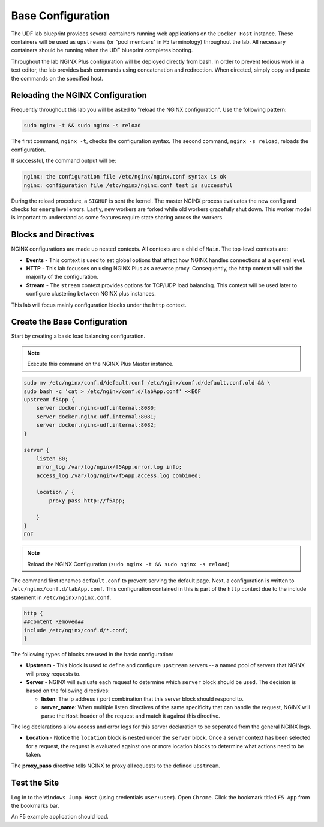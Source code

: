 Base Configuration
-----------------------------------------

The UDF lab blueprint provides several containers running web applications on the ``Docker Host`` instance.
These containers will be used as ``upstreams`` (or "pool members" in F5 terminology) throughout the lab.
All necessary containers should be running when the UDF blueprint completes booting.

Throughout the lab NGINX Plus configuration will be deployed directly from bash.
In order to prevent tedious work in a text editor, the lab provides bash commands using concatenation and redirection. 
When directed, simply copy and paste the commands on the specified host.

Reloading the NGINX Configuration
~~~~~~~~~~~~~~~~~~~~~~~~~~~~~~~~~~

Frequently throughout this lab you will be asked to "reload the NGINX configuration". Use the following pattern:

.. code:: shell

  sudo nginx -t && sudo nginx -s reload

The first command, ``nginx -t``, checks the configuration syntax. The second command, ``nginx -s reload``, reloads the configuration.

If successful, the command output will be:

.. code:: shell

  nginx: the configuration file /etc/nginx/nginx.conf syntax is ok
  nginx: configuration file /etc/nginx/nginx.conf test is successful

.. image:: /_static/reload.png
   :width: 500pt

During the reload procedure, a ``SIGHUP`` is sent the kernel. The master NGINX process evaluates the new config and checks for ``emerg`` level errors.
Lastly, new workers are forked while old workers gracefully shut down. This worker model is important to understand as some features require state sharing across the workers.


Blocks and Directives
~~~~~~~~~~~~~~~~~~~~~

.. image:: /_static/confcontexts.png
   :width: 500pt

NGINX configurations are made up nested contexts. All contexts are a child of ``Main``. The top-level contexts are:

- **Events**
  - This context is used to set global options that affect how NGINX handles connections at a general level.

- **HTTP**
  - This lab focusses on using NGINX Plus as a reverse proxy. Consequently, the ``http`` context will hold the majority of the configuration.

- **Stream**
  - The ``stream`` context provides options for TCP/UDP load balancing. This context will be used later to configure clustering between NGINX plus instances.

This lab will focus mainly configuration blocks under the ``http`` context.

Create the Base Configuration
~~~~~~~~~~~~~~~~~~~~~~~~~~~~~~~

Start by creating a basic load balancing configuration.

.. note:: Execute this command on the NGINX Plus Master instance.

.. code:: 
  
  sudo mv /etc/nginx/conf.d/default.conf /etc/nginx/conf.d/default.conf.old && \
  sudo bash -c 'cat > /etc/nginx/conf.d/labApp.conf' <<EOF
  upstream f5App { 
      server docker.nginx-udf.internal:8080;  
      server docker.nginx-udf.internal:8081;  
      server docker.nginx-udf.internal:8082;
  }

  server {
      listen 80;
      error_log /var/log/nginx/f5App.error.log info;  
      access_log /var/log/nginx/f5App.access.log combined;

      location / {
          proxy_pass http://f5App;

      }
  }
  EOF

.. note:: Reload the NGINX Configuration (``sudo nginx -t && sudo nginx -s reload``)

The command first renames ``default.conf`` to prevent serving the default page. Next, a configuration is written to ``/etc/nginx/conf.d/labApp.conf``.
This configuration contained in this is part of the ``http`` context due to the include statement in ``/etc/nginx/nginx.conf``.

.. code::

    http {
    ##Content Removed##
    include /etc/nginx/conf.d/*.conf;
    }

The following types of blocks are used in the basic configuration:

- **Upstream** - This block is used to define and configure ``upstream`` servers -- a named pool of servers that NGINX will proxy requests to. 

- **Server** - NGINX will evaluate each request to determine which ``server`` block should be used. The decision is based on the following directives:

  - **listen**: The ip address / port combination that this server block should respond to. 

  - **server_name**: When multiple listen directives of the same specificity that can handle the request, NGINX will parse the ``Host`` header of the request and match it against this directive.

The log declarations allow access and error logs for this server declaration to be seperated from the general NGINX logs.
  
- **Location** - Notice the ``location`` block is nested under the ``server`` block. Once a server context has been selected for a request, the request is evaluated against one or more location blocks to determine what actions need to be taken.

The **proxy_pass** directive tells NGINX to proxy all requests to the defined ``upstream``.

Test the Site
~~~~~~~~~~~~~

Log in to the ``Windows Jump Host`` (using credentials ``user:user``). Open ``Chrome``.
Click the bookmark titled ``F5 App`` from the bookmarks bar.

.. image:: /_static/2-1.png
  :width: 400pt

An F5 example application should load.




